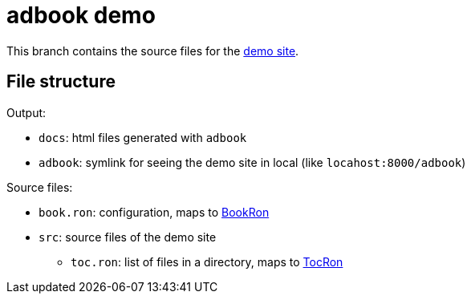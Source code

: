 = adbook demo
:demo: https://toyboot4e.github.io/adbook/[demo site]
:book-ron: https://docs.rs/adbook/latest/adbook/book/config/struct.BookRon.htmlBookRon[BookRon]
:toc-ron: https://docs.rs/adbook/latest/adbook/book/config/struct.TocRon.html[TocRon]

This branch contains the source files for the {demo}.

== File structure

Output:

* `docs`: html files generated with `adbook`
* `adbook`: symlink for seeing the demo site in local (like `locahost:8000/adbook`)

Source files:

* `book.ron`: configuration, maps to {book-ron}
* `src`: source files of the demo site
** `toc.ron`: list of files in a directory, maps to {toc-ron}

